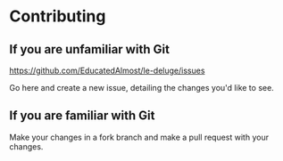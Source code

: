* Contributing

** If you are unfamiliar with Git
https://github.com/EducatedAlmost/le-deluge/issues

Go here and create a new issue, detailing the changes you'd like to see.

** If you are familiar with Git
Make your changes in a fork branch and make a pull request with your changes.
